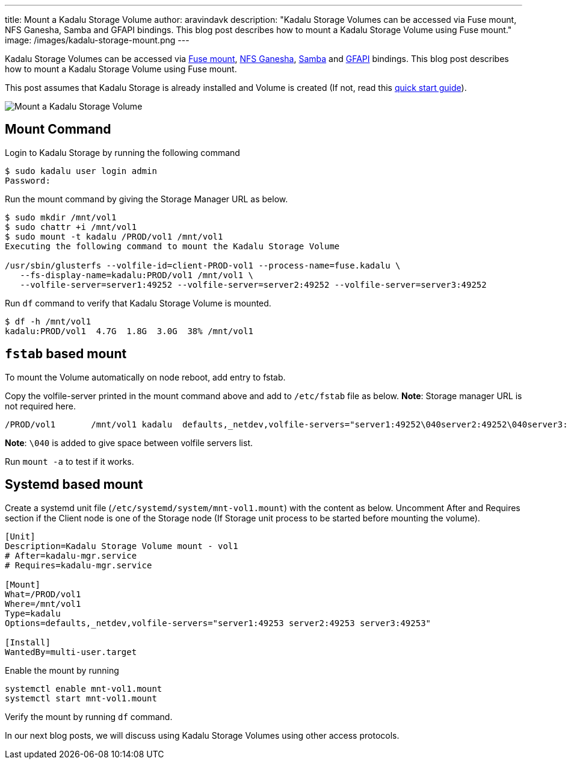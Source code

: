 ---
title: Mount a Kadalu Storage Volume
author: aravindavk
description: "Kadalu Storage Volumes can be accessed via Fuse mount, NFS Ganesha, Samba and GFAPI bindings. This blog post describes how to mount a Kadalu Storage Volume using Fuse mount."
image: /images/kadalu-storage-mount.png
---

Kadalu Storage Volumes can be accessed via https://www.kernel.org/doc/html/latest/filesystems/fuse.html[Fuse mount], https://github.com/nfs-ganesha/nfs-ganesha[NFS Ganesha], https://www.samba.org/[Samba] and https://github.com/gluster/glusterfs/tree/devel/api[GFAPI] bindings. This blog post describes how to mount a Kadalu Storage Volume using Fuse mount.

This post assumes that Kadalu Storage is already installed and Volume is created (If not, read this https://kadalu.tech/storage/quick-start/[quick start guide]).

image::/images/kadalu-storage-mount.png[Mount a Kadalu Storage Volume]

== Mount Command
Login to Kadalu Storage by running the following command

[source,console]
----
$ sudo kadalu user login admin
Password:
----

Run the mount command by giving the Storage Manager URL as below.

[source,console]
----
$ sudo mkdir /mnt/vol1
$ sudo chattr +i /mnt/vol1
$ sudo mount -t kadalu /PROD/vol1 /mnt/vol1
Executing the following command to mount the Kadalu Storage Volume

/usr/sbin/glusterfs --volfile-id=client-PROD-vol1 --process-name=fuse.kadalu \
   --fs-display-name=kadalu:PROD/vol1 /mnt/vol1 \
   --volfile-server=server1:49252 --volfile-server=server2:49252 --volfile-server=server3:49252
----

Run `df` command to verify that Kadalu Storage Volume is mounted.

[source,console]
----
$ df -h /mnt/vol1
kadalu:PROD/vol1  4.7G  1.8G  3.0G  38% /mnt/vol1
----

== `fstab` based mount

To mount the Volume automatically on node reboot, add entry to fstab.

Copy the volfile-server printed in the mount command above and add to `/etc/fstab` file as below. **Note**: Storage manager URL is not required here.


----
/PROD/vol1       /mnt/vol1 kadalu  defaults,_netdev,volfile-servers="server1:49252\040server2:49252\040server3:49252"       0       0
----

**Note**: `\040` is added to give space between volfile servers list.

Run `mount -a` to test if it works.

== Systemd based mount

Create a systemd unit file (`/etc/systemd/system/mnt-vol1.mount`) with the content as below. Uncomment After and Requires section if the Client node is one of the Storage node (If Storage unit process to be started before mounting the volume).

[source]
----
[Unit]
Description=Kadalu Storage Volume mount - vol1
# After=kadalu-mgr.service
# Requires=kadalu-mgr.service

[Mount]
What=/PROD/vol1
Where=/mnt/vol1
Type=kadalu
Options=defaults,_netdev,volfile-servers="server1:49253 server2:49253 server3:49253"

[Install]
WantedBy=multi-user.target
----

Enable the mount by running

----
systemctl enable mnt-vol1.mount
systemctl start mnt-vol1.mount
----

Verify the mount by running `df` command.

In our next blog posts, we will discuss using Kadalu Storage Volumes using other access protocols.
